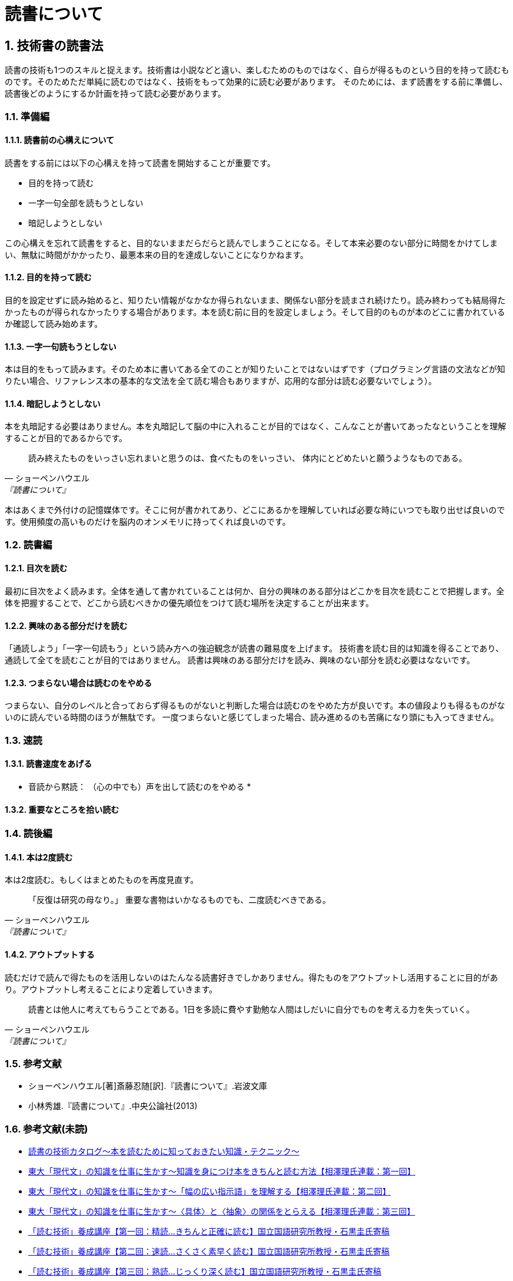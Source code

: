 = 読書について

:lang: ja
:doctype: article
// :toc: left
// :toclevels: 3
// :toc-title: 目次
:chapter-label:
:sectnums:

== 技術書の読書法
読書の技術も1つのスキルと捉えます。技術書は小説などと違い、楽しむためのものではなく、自らが得るものという目的を持って読むものです。そのためただ単純に読むのではなく、技術をもって効果的に読む必要があります。
そのためには、まず読書をする前に準備し、読書後どのようにするか計画を持って読む必要があります。

=== 準備編
==== 読書前の心構えについて
読書をする前には以下の心構えを持って読書を開始することが重要です。

* 目的を持って読む
* 一字一句全部を読もうとしない
* 暗記しようとしない

この心構えを忘れて読書をすると、目的ないままだらだらと読んでしまうことになる。そして本来必要のない部分に時間をかけてしまい、無駄に時間がかかったり、最悪本来の目的を達成しないことになりかねます。

==== 目的を持って読む
目的を設定せずに読み始めると、知りたい情報がなかなか得られないまま、関係ない部分を読まされ続けたり。読み終わっても結局得たかったものが得られなかったりする場合があります。本を読む前に目的を設定しましょう。そして目的のものが本のどこに書かれているか確認して読み始めます。

==== 一字一句読もうとしない
本は目的をもって読みます。そのため本に書いてある全てのことが知りたいことではないはずです（プログラミング言語の文法などが知りたい場合、リファレンス本の基本的な文法を全て読む場合もありますが、応用的な部分は読む必要ないでしょう）。

==== 暗記しようとしない
本を丸暗記する必要はありません。本を丸暗記して脳の中に入れることが目的ではなく、こんなことが書いてあったなということを理解することが目的であるからです。

[quote, ショーペンハウエル, 『読書について』]
____
読み終えたものをいっさい忘れまいと思うのは、食べたものをいっさい、
体内にとどめたいと願うようなものである。
____

本はあくまで外付けの記憶媒体です。そこに何が書かれてあり、どこにあるかを理解していれば必要な時にいつでも取り出せば良いのです。使用頻度の高いものだけを脳内のオンメモリに持ってくれば良いのです。

=== 読書編

==== 目次を読む
最初に目次をよく読みます。全体を通して書かれていることは何か、自分の興味のある部分はどこかを目次を読むことで把握します。全体を把握することで、どこから読むべきかの優先順位をつけて読む場所を決定することが出来ます。

==== 興味のある部分だけを読む
「通読しよう」「一字一句読もう」という読み方への強迫観念が読書の難易度を上げます。
技術書を読む目的は知識を得ることであり、通読して全てを読むことが目的ではありません。
読書は興味のある部分だけを読み、興味のない部分を読む必要はなないです。

==== つまらない場合は読むのをやめる
つまらない、自分のレベルと合っておらず得るものがないと判断した場合は読むのをやめた方が良いです。本の値段よりも得るものがないのに読んでいる時間のほうが無駄です。
一度つまらないと感じてしまった場合、読み進めるのも苦痛になり頭にも入ってきません。

=== 速読

==== 読書速度をあげる
* 音読から黙読： （心の中でも）声を出して読むのをやめる
* 

==== 重要なところを拾い読む



=== 読後編

==== 本は2度読む
本は2度読む。もしくはまとめたものを再度見直す。
[quote, ショーペンハウエル, 『読書について』]
____
「反復は研究の母なり。」
重要な書物はいかなるものでも、二度読むべきである。
____

==== アウトプットする
読むだけで読んで得たものを活用しないのはたんなる読書好きでしかありません。得たものをアウトプットし活用することに目的があり。アウトプットし考えることにより定着していきます。

[quote, ショーペンハウエル, 『読書について』]
____
読書とは他人に考えてもらうことである。1日を多読に費やす勤勉な人間はしだいに自分でものを考える力を失っていく。
____


=== 参考文献
[bibliography]
- ショーペンハウエル[著]斎藤忍随[訳].『読書について』.岩波文庫
- 小林秀雄.『読書について』.中央公論社(2013)


=== 参考文献(未読)
- https://www.scienceshift.jp/blog/catalog-of-reading-techniques[読書の技術カタログ〜本を読むために知っておきたい知識・テクニック〜]

- https://scienceshift.jp/blog/how-to-acquire-knowledge-and-read-books-properly-01[東大「現代文」の知識を仕事に生かす〜知識を身につけ本をきちんと読む方法【相澤理氏連載：第一回】]
- https://scienceshift.jp/blog/how-to-acquire-knowledge-and-read-books-properly-02[東大「現代文」の知識を仕事に生かす〜「幅の広い指示語」を理解する【相澤理氏連載：第二回】]
- https://scienceshift.jp/blog/how-to-acquire-knowledge-and-read-books-properly-03[東大「現代文」の知識を仕事に生かす〜〈具体〉と〈抽象〉の関係をとらえる【相澤理氏連載：第三回】]
- https://scienceshift.jp/blog/reading-skills-seminar-01[「読む技術」養成講座【第一回：精読…きちんと正確に読む】国立国語研究所教授・石黒圭氏寄稿]
- https://scienceshift.jp/blog/reading-skills-seminar-02[「読む技術」養成講座【第二回：速読…さくさく素早く読む】国立国語研究所教授・石黒圭氏寄稿]
- https://scienceshift.jp/blog/reading-skills-seminar-03[「読む技術」養成講座【第三回：熟読…じっくり深く読む】国立国語研究所教授・石黒圭氏寄稿]




- https://opac.lib.city.yokohama.lg.jp/opac/OPP1500?ID=37&SELDATA=TOSHO&SEARCHID=1&START=31&ORDER=DESC&ORDER_ITEM=SORT4-F&LISTCNT=10&MAXCNT=1000&SEARCHMETHOD=DT_SEARCH&MENUNO=1[本を読めなくなった人のための読書論 若松英輔／著]
- https://opac.lib.city.yokohama.lg.jp/opac/OPP1500?ID=48&SELDATA=TOSHO&SEARCHID=1&START=41&ORDER=DESC&ORDER_ITEM=SORT4-F&LISTCNT=10&MAXCNT=1000&SEARCHMETHOD=DT_SEARCH&MENUNO=1[「すぐやる人」の読書術 塚本亮／著]